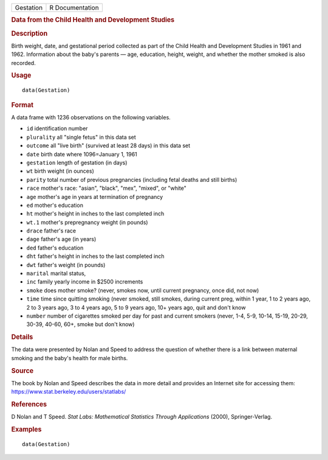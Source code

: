 .. container::

   ========= ===============
   Gestation R Documentation
   ========= ===============

   .. rubric:: Data from the Child Health and Development Studies
      :name: Gestation

   .. rubric:: Description
      :name: description

   Birth weight, date, and gestational period collected as part of the
   Child Health and Development Studies in 1961 and 1962. Information
   about the baby's parents — age, education, height, weight, and
   whether the mother smoked is also recorded.

   .. rubric:: Usage
      :name: usage

   ::

      data(Gestation)

   .. rubric:: Format
      :name: format

   A data frame with 1236 observations on the following variables.

   -  ``id`` identification number

   -  ``plurality`` all "single fetus" in this data set

   -  ``outcome`` all "live birth" (survived at least 28 days) in this
      data set

   -  ``date`` birth date where 1096=January 1, 1961

   -  ``gestation`` length of gestation (in days)

   -  ``wt`` birth weight (in ounces)

   -  ``parity`` total number of previous pregnancies (including fetal
      deaths and still births)

   -  ``race`` mother's race: "asian", "black", "mex", "mixed", or
      "white"

   -  ``age`` mother's age in years at termination of pregnancy

   -  ``ed`` mother's education

   -  ``ht`` mother's height in inches to the last completed inch

   -  ``wt.1`` mother's prepregnancy weight (in pounds)

   -  ``drace`` father's race

   -  ``dage`` father's age (in years)

   -  ``ded`` father's education

   -  ``dht`` father's height in inches to the last completed inch

   -  ``dwt`` father's weight (in pounds)

   -  ``marital`` marital status,

   -  ``inc`` family yearly income in $2500 increments

   -  ``smoke`` does mother smoke? (never, smokes now, until current
      pregnancy, once did, not now)

   -  ``time`` time since quitting smoking (never smoked, still smokes,
      during current preg, within 1 year, 1 to 2 years ago, 2 to 3 years
      ago, 3 to 4 years ago, 5 to 9 years ago, 10+ years ago, quit and
      don't know

   -  ``number`` number of cigarettes smoked per day for past and
      current smokers (never, 1-4, 5-9, 10-14, 15-19, 20-29, 30-39,
      40-60, 60+, smoke but don't know)

   .. rubric:: Details
      :name: details

   The data were presented by Nolan and Speed to address the question of
   whether there is a link between maternal smoking and the baby's
   health for male births.

   .. rubric:: Source
      :name: source

   The book by Nolan and Speed describes the data in more detail and
   provides an Internet site for accessing them:
   https://www.stat.berkeley.edu/users/statlabs/

   .. rubric:: References
      :name: references

   D Nolan and T Speed. *Stat Labs: Mathematical Statistics Through
   Applications* (2000), Springer-Verlag.

   .. rubric:: Examples
      :name: examples

   ::

      data(Gestation)
